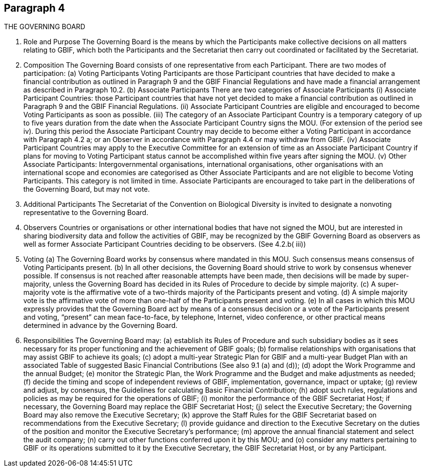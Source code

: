 [[short-id]]
== Paragraph 4
THE GOVERNING BOARD

1. Role and Purpose
The Governing Board is the means by which the Participants make collective decisions
on all matters relating to GBIF, which both the Participants and the Secretariat then
carry out coordinated or facilitated by the Secretariat.

2. Composition
The Governing Board consists of one representative from each Participant.
There are two modes of participation:
(a) Voting Participants
Voting Participants are those Participant countries that have decided to make
a financial contribution as outlined in Paragraph 9 and the GBIF Financial
Regulations and have made a financial arrangement as described in Paragraph
10.2.
(b) Associate Participants
There are two categories of Associate Participants
(i) Associate Participant Countries: those Participant countries that have not
yet decided to make a financial contribution as outlined in Paragraph 9 and
the GBIF Financial Regulations.
(ii) Associate Participant Countries are eligible and encouraged to become
Voting Participants as soon as possible.
(iii) The category of an Associate Participant Country is a temporary category of
up to five years duration from the date when the Associate Participant
Country signs the MOU. (For extension of the period see iv). During this
period the Associate Participant Country may decide to become either a
Voting Participant in accordance with Paragraph 4.2 a; or an Observer in
accordance with Paragraph 4.4 or may withdraw from GBIF.
(iv) Associate Participant Countries may apply to the Executive Committee for
an extension of time as an Associate Participant Country if plans for moving
to Voting Participant status cannot be accomplished within five years after
signing the MOU.
(v) Other Associate Participants: Intergovernmental organisations, international
organisations, other organisations with an international scope and
economies are categorised as Other Associate Participants and are not
eligible to become Voting Participants. This category is not limited in time.
Associate Participants are encouraged to take part in the deliberations of the
Governing Board, but may not vote.

3. Additional Participants
The Secretariat of the Convention on Biological Diversity is invited to designate a nonvoting representative to the Governing Board.

4. Observers
Countries or organisations or other international bodies that have not signed the MOU,
but are interested in sharing biodiversity data and follow the activities of GBIF, may
be recognized by the GBIF Governing Board as observers as well as former Associate
Participant Countries deciding to be observers. (See 4.2.b( iii))

5. Voting
(a) The Governing Board works by consensus where mandated in this MOU. Such
consensus means consensus of Voting Participants present.
(b) In all other decisions, the Governing Board should strive to work by consensus
whenever possible. If consensus is not reached after reasonable attempts have
been made, then decisions will be made by super-majority, unless the Governing
Board has decided in its Rules of Procedure to decide by simple majority.
(c) A super-majority vote is the affirmative vote of a two-thirds majority of the
Participants present and voting.
(d) A simple majority vote is the affirmative vote of more than one-half of the
Participants present and voting.
(e) In all cases in which this MOU expressly provides that the Governing Board act by
means of a consensus decision or a vote of the Participants present and voting,
“present” can mean face-to-face, by telephone, Internet, video conference, or
other practical means determined in advance by the Governing Board.

6. Responsibilities
The Governing Board may:
(a) establish its Rules of Procedure and such subsidiary bodies as it sees necessary for
its proper functioning and the achievement of GBIF goals;
(b) formalise relationships with organisations that may assist GBIF to achieve its goals;
(c) adopt a multi-year Strategic Plan for GBIF and a multi-year Budget Plan with an
associated Table of suggested Basic Financial Contributions (See also 9.1 (a) and
(d));
(d) adopt the Work Programme and the annual Budget;
(e) monitor the Strategic Plan, the Work Programme and the Budget and make
adjustments as needed;
(f) decide the timing and scope of independent reviews of GBIF, implementation,
governance, impact or uptake;
(g) review and adjust, by consensus, the Guidelines for calculating Basic Financial
Contribution;
(h) adopt such rules, regulations and policies as may be required for the operations of
GBIF;
(i) monitor the performance of the GBIF Secretariat Host; if necessary, the Governing
Board may replace the GBIF Secretariat Host;
(j) select the Executive Secretary; the Governing Board may also remove the
Executive Secretary;
(k) approve the Staff Rules for the GBIF Secretariat based on recommendations from
the Executive Secretary;
(l) provide guidance and direction to the Executive Secretary on the duties of the
position and monitor the Executive Secretary’s performance;
(m) approve the annual financial statement and select the audit company;
(n) carry out other functions conferred upon it by this MOU; and
(o) consider any matters pertaining to GBIF or its operations submitted to it by the
Executive Secretary, the GBIF Secretariat Host, or by any Participant.
